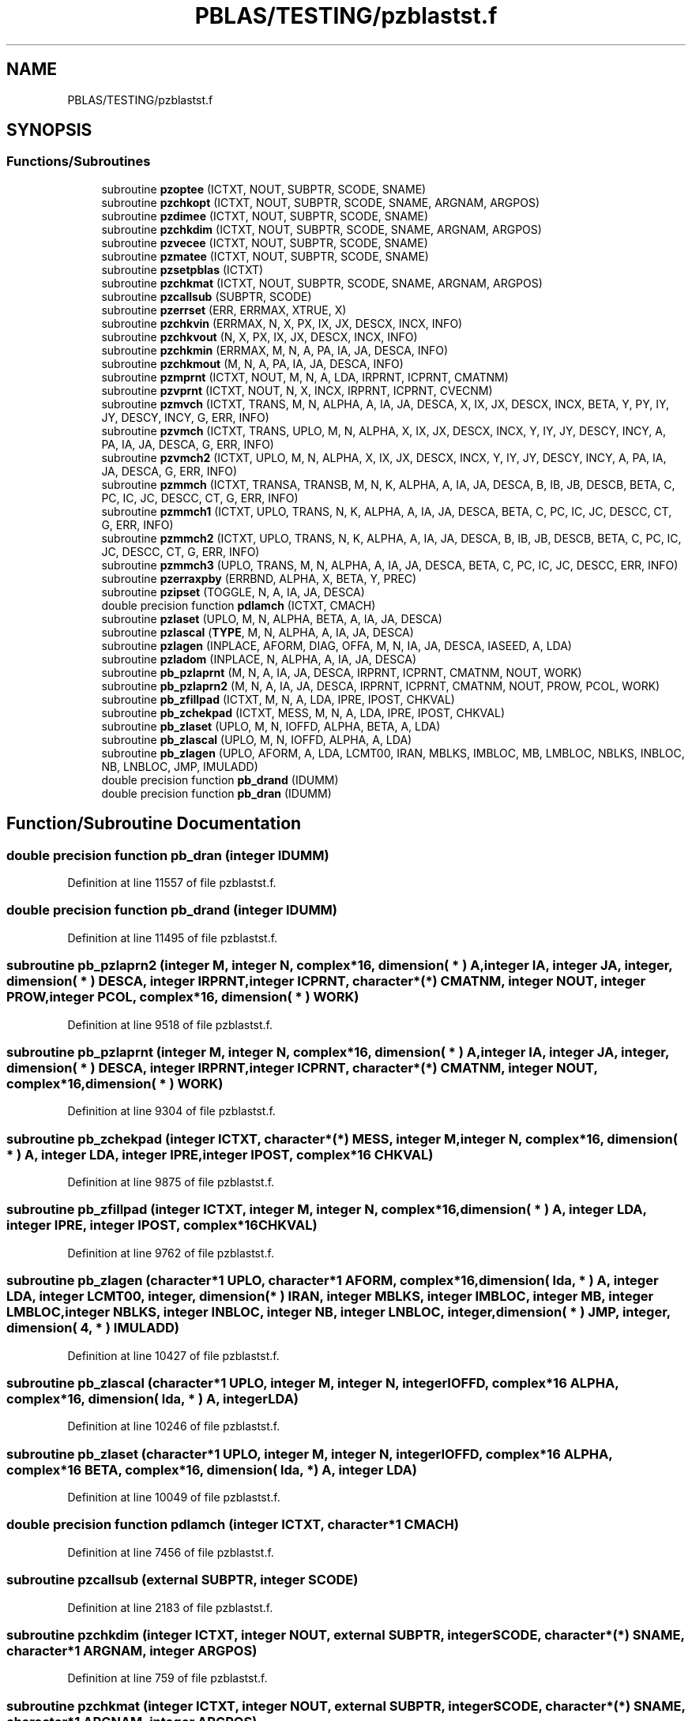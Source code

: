 .TH "PBLAS/TESTING/pzblastst.f" 3 "Sat Nov 16 2019" "Version 2.1" "ScaLAPACK 2.1" \" -*- nroff -*-
.ad l
.nh
.SH NAME
PBLAS/TESTING/pzblastst.f
.SH SYNOPSIS
.br
.PP
.SS "Functions/Subroutines"

.in +1c
.ti -1c
.RI "subroutine \fBpzoptee\fP (ICTXT, NOUT, SUBPTR, SCODE, SNAME)"
.br
.ti -1c
.RI "subroutine \fBpzchkopt\fP (ICTXT, NOUT, SUBPTR, SCODE, SNAME, ARGNAM, ARGPOS)"
.br
.ti -1c
.RI "subroutine \fBpzdimee\fP (ICTXT, NOUT, SUBPTR, SCODE, SNAME)"
.br
.ti -1c
.RI "subroutine \fBpzchkdim\fP (ICTXT, NOUT, SUBPTR, SCODE, SNAME, ARGNAM, ARGPOS)"
.br
.ti -1c
.RI "subroutine \fBpzvecee\fP (ICTXT, NOUT, SUBPTR, SCODE, SNAME)"
.br
.ti -1c
.RI "subroutine \fBpzmatee\fP (ICTXT, NOUT, SUBPTR, SCODE, SNAME)"
.br
.ti -1c
.RI "subroutine \fBpzsetpblas\fP (ICTXT)"
.br
.ti -1c
.RI "subroutine \fBpzchkmat\fP (ICTXT, NOUT, SUBPTR, SCODE, SNAME, ARGNAM, ARGPOS)"
.br
.ti -1c
.RI "subroutine \fBpzcallsub\fP (SUBPTR, SCODE)"
.br
.ti -1c
.RI "subroutine \fBpzerrset\fP (ERR, ERRMAX, XTRUE, X)"
.br
.ti -1c
.RI "subroutine \fBpzchkvin\fP (ERRMAX, N, X, PX, IX, JX, DESCX, INCX, INFO)"
.br
.ti -1c
.RI "subroutine \fBpzchkvout\fP (N, X, PX, IX, JX, DESCX, INCX, INFO)"
.br
.ti -1c
.RI "subroutine \fBpzchkmin\fP (ERRMAX, M, N, A, PA, IA, JA, DESCA, INFO)"
.br
.ti -1c
.RI "subroutine \fBpzchkmout\fP (M, N, A, PA, IA, JA, DESCA, INFO)"
.br
.ti -1c
.RI "subroutine \fBpzmprnt\fP (ICTXT, NOUT, M, N, A, LDA, IRPRNT, ICPRNT, CMATNM)"
.br
.ti -1c
.RI "subroutine \fBpzvprnt\fP (ICTXT, NOUT, N, X, INCX, IRPRNT, ICPRNT, CVECNM)"
.br
.ti -1c
.RI "subroutine \fBpzmvch\fP (ICTXT, TRANS, M, N, ALPHA, A, IA, JA, DESCA, X, IX, JX, DESCX, INCX, BETA, Y, PY, IY, JY, DESCY, INCY, G, ERR, INFO)"
.br
.ti -1c
.RI "subroutine \fBpzvmch\fP (ICTXT, TRANS, UPLO, M, N, ALPHA, X, IX, JX, DESCX, INCX, Y, IY, JY, DESCY, INCY, A, PA, IA, JA, DESCA, G, ERR, INFO)"
.br
.ti -1c
.RI "subroutine \fBpzvmch2\fP (ICTXT, UPLO, M, N, ALPHA, X, IX, JX, DESCX, INCX, Y, IY, JY, DESCY, INCY, A, PA, IA, JA, DESCA, G, ERR, INFO)"
.br
.ti -1c
.RI "subroutine \fBpzmmch\fP (ICTXT, TRANSA, TRANSB, M, N, K, ALPHA, A, IA, JA, DESCA, B, IB, JB, DESCB, BETA, C, PC, IC, JC, DESCC, CT, G, ERR, INFO)"
.br
.ti -1c
.RI "subroutine \fBpzmmch1\fP (ICTXT, UPLO, TRANS, N, K, ALPHA, A, IA, JA, DESCA, BETA, C, PC, IC, JC, DESCC, CT, G, ERR, INFO)"
.br
.ti -1c
.RI "subroutine \fBpzmmch2\fP (ICTXT, UPLO, TRANS, N, K, ALPHA, A, IA, JA, DESCA, B, IB, JB, DESCB, BETA, C, PC, IC, JC, DESCC, CT, G, ERR, INFO)"
.br
.ti -1c
.RI "subroutine \fBpzmmch3\fP (UPLO, TRANS, M, N, ALPHA, A, IA, JA, DESCA, BETA, C, PC, IC, JC, DESCC, ERR, INFO)"
.br
.ti -1c
.RI "subroutine \fBpzerraxpby\fP (ERRBND, ALPHA, X, BETA, Y, PREC)"
.br
.ti -1c
.RI "subroutine \fBpzipset\fP (TOGGLE, N, A, IA, JA, DESCA)"
.br
.ti -1c
.RI "double precision function \fBpdlamch\fP (ICTXT, CMACH)"
.br
.ti -1c
.RI "subroutine \fBpzlaset\fP (UPLO, M, N, ALPHA, BETA, A, IA, JA, DESCA)"
.br
.ti -1c
.RI "subroutine \fBpzlascal\fP (\fBTYPE\fP, M, N, ALPHA, A, IA, JA, DESCA)"
.br
.ti -1c
.RI "subroutine \fBpzlagen\fP (INPLACE, AFORM, DIAG, OFFA, M, N, IA, JA, DESCA, IASEED, A, LDA)"
.br
.ti -1c
.RI "subroutine \fBpzladom\fP (INPLACE, N, ALPHA, A, IA, JA, DESCA)"
.br
.ti -1c
.RI "subroutine \fBpb_pzlaprnt\fP (M, N, A, IA, JA, DESCA, IRPRNT, ICPRNT, CMATNM, NOUT, WORK)"
.br
.ti -1c
.RI "subroutine \fBpb_pzlaprn2\fP (M, N, A, IA, JA, DESCA, IRPRNT, ICPRNT, CMATNM, NOUT, PROW, PCOL, WORK)"
.br
.ti -1c
.RI "subroutine \fBpb_zfillpad\fP (ICTXT, M, N, A, LDA, IPRE, IPOST, CHKVAL)"
.br
.ti -1c
.RI "subroutine \fBpb_zchekpad\fP (ICTXT, MESS, M, N, A, LDA, IPRE, IPOST, CHKVAL)"
.br
.ti -1c
.RI "subroutine \fBpb_zlaset\fP (UPLO, M, N, IOFFD, ALPHA, BETA, A, LDA)"
.br
.ti -1c
.RI "subroutine \fBpb_zlascal\fP (UPLO, M, N, IOFFD, ALPHA, A, LDA)"
.br
.ti -1c
.RI "subroutine \fBpb_zlagen\fP (UPLO, AFORM, A, LDA, LCMT00, IRAN, MBLKS, IMBLOC, MB, LMBLOC, NBLKS, INBLOC, NB, LNBLOC, JMP, IMULADD)"
.br
.ti -1c
.RI "double precision function \fBpb_drand\fP (IDUMM)"
.br
.ti -1c
.RI "double precision function \fBpb_dran\fP (IDUMM)"
.br
.in -1c
.SH "Function/Subroutine Documentation"
.PP 
.SS "double precision function pb_dran (integer IDUMM)"

.PP
Definition at line 11557 of file pzblastst\&.f\&.
.SS "double precision function pb_drand (integer IDUMM)"

.PP
Definition at line 11495 of file pzblastst\&.f\&.
.SS "subroutine pb_pzlaprn2 (integer M, integer N, \fBcomplex\fP*16, dimension( * ) A, integer IA, integer JA, integer, dimension( * ) DESCA, integer IRPRNT, integer ICPRNT, character*(*) CMATNM, integer NOUT, integer PROW, integer PCOL, \fBcomplex\fP*16, dimension( * ) WORK)"

.PP
Definition at line 9518 of file pzblastst\&.f\&.
.SS "subroutine pb_pzlaprnt (integer M, integer N, \fBcomplex\fP*16, dimension( * ) A, integer IA, integer JA, integer, dimension( * ) DESCA, integer IRPRNT, integer ICPRNT, character*(*) CMATNM, integer NOUT, \fBcomplex\fP*16, dimension( * ) WORK)"

.PP
Definition at line 9304 of file pzblastst\&.f\&.
.SS "subroutine pb_zchekpad (integer ICTXT, character*(*) MESS, integer M, integer N, \fBcomplex\fP*16, dimension( * ) A, integer LDA, integer IPRE, integer IPOST, \fBcomplex\fP*16 CHKVAL)"

.PP
Definition at line 9875 of file pzblastst\&.f\&.
.SS "subroutine pb_zfillpad (integer ICTXT, integer M, integer N, \fBcomplex\fP*16, dimension( * ) A, integer LDA, integer IPRE, integer IPOST, \fBcomplex\fP*16 CHKVAL)"

.PP
Definition at line 9762 of file pzblastst\&.f\&.
.SS "subroutine pb_zlagen (character*1 UPLO, character*1 AFORM, \fBcomplex\fP*16, dimension( lda, * ) A, integer LDA, integer LCMT00, integer, dimension( * ) IRAN, integer MBLKS, integer IMBLOC, integer MB, integer LMBLOC, integer NBLKS, integer INBLOC, integer NB, integer LNBLOC, integer, dimension( * ) JMP, integer, dimension( 4, * ) IMULADD)"

.PP
Definition at line 10427 of file pzblastst\&.f\&.
.SS "subroutine pb_zlascal (character*1 UPLO, integer M, integer N, integer IOFFD, \fBcomplex\fP*16 ALPHA, \fBcomplex\fP*16, dimension( lda, * ) A, integer LDA)"

.PP
Definition at line 10246 of file pzblastst\&.f\&.
.SS "subroutine pb_zlaset (character*1 UPLO, integer M, integer N, integer IOFFD, \fBcomplex\fP*16 ALPHA, \fBcomplex\fP*16 BETA, \fBcomplex\fP*16, dimension( lda, * ) A, integer LDA)"

.PP
Definition at line 10049 of file pzblastst\&.f\&.
.SS "double precision function pdlamch (integer ICTXT, character*1 CMACH)"

.PP
Definition at line 7456 of file pzblastst\&.f\&.
.SS "subroutine pzcallsub (external SUBPTR, integer SCODE)"

.PP
Definition at line 2183 of file pzblastst\&.f\&.
.SS "subroutine pzchkdim (integer ICTXT, integer NOUT, external SUBPTR, integer SCODE, character*(*) SNAME, character*1 ARGNAM, integer ARGPOS)"

.PP
Definition at line 759 of file pzblastst\&.f\&.
.SS "subroutine pzchkmat (integer ICTXT, integer NOUT, external SUBPTR, integer SCODE, character*(*) SNAME, character*1 ARGNAM, integer ARGPOS)"

.PP
Definition at line 1677 of file pzblastst\&.f\&.
.SS "subroutine pzchkmin (double precision ERRMAX, integer M, integer N, \fBcomplex\fP*16, dimension( * ) A, \fBcomplex\fP*16, dimension( * ) PA, integer IA, integer JA, integer, dimension( * ) DESCA, integer INFO)"

.PP
Definition at line 3332 of file pzblastst\&.f\&.
.SS "subroutine pzchkmout (integer M, integer N, \fBcomplex\fP*16, dimension( * ) A, \fBcomplex\fP*16, dimension( * ) PA, integer IA, integer JA, integer, dimension( * ) DESCA, integer INFO)"

.PP
Definition at line 3633 of file pzblastst\&.f\&.
.SS "subroutine pzchkopt (integer ICTXT, integer NOUT, external SUBPTR, integer SCODE, character*(*) SNAME, character*1 ARGNAM, integer ARGPOS)"

.PP
Definition at line 266 of file pzblastst\&.f\&.
.SS "subroutine pzchkvin (double precision ERRMAX, integer N, \fBcomplex\fP*16, dimension( * ) X, \fBcomplex\fP*16, dimension( * ) PX, integer IX, integer JX, integer, dimension( * ) DESCX, integer INCX, integer INFO)"

.PP
Definition at line 2582 of file pzblastst\&.f\&.
.SS "subroutine pzchkvout (integer N, \fBcomplex\fP*16, dimension( * ) X, \fBcomplex\fP*16, dimension( * ) PX, integer IX, integer JX, integer, dimension( * ) DESCX, integer INCX, integer INFO)"

.PP
Definition at line 2876 of file pzblastst\&.f\&.
.SS "subroutine pzdimee (integer ICTXT, integer NOUT, external SUBPTR, integer SCODE, character*(*) SNAME)"

.PP
Definition at line 455 of file pzblastst\&.f\&.
.SS "subroutine pzerraxpby (double precision ERRBND, \fBcomplex\fP*16 ALPHA, \fBcomplex\fP*16 X, \fBcomplex\fP*16 BETA, \fBcomplex\fP*16 Y, double precision PREC)"

.PP
Definition at line 6944 of file pzblastst\&.f\&.
.SS "subroutine pzerrset (double precision ERR, double precision ERRMAX, \fBcomplex\fP*16 XTRUE, \fBcomplex\fP*16 X)"

.PP
Definition at line 2460 of file pzblastst\&.f\&.
.SS "subroutine pzipset (character*1 TOGGLE, integer N, \fBcomplex\fP*16, dimension( * ) A, integer IA, integer JA, integer, dimension( * ) DESCA)"

.PP
Definition at line 7045 of file pzblastst\&.f\&.
.SS "subroutine pzladom (logical INPLACE, integer N, \fBcomplex\fP*16 ALPHA, \fBcomplex\fP*16, dimension( * ) A, integer IA, integer JA, integer, dimension( * ) DESCA)"

.PP
Definition at line 8896 of file pzblastst\&.f\&.
.SS "subroutine pzlagen (logical INPLACE, character*1 AFORM, character*1 DIAG, integer OFFA, integer M, integer N, integer IA, integer JA, integer, dimension( * ) DESCA, integer IASEED, \fBcomplex\fP*16, dimension( lda, * ) A, integer LDA)"

.PP
Definition at line 8492 of file pzblastst\&.f\&.
.SS "subroutine pzlascal (character*1 TYPE, integer M, integer N, \fBcomplex\fP*16 ALPHA, \fBcomplex\fP*16, dimension( * ) A, integer IA, integer JA, integer, dimension( * ) DESCA)"

.PP
Definition at line 7984 of file pzblastst\&.f\&.
.SS "subroutine pzlaset (character*1 UPLO, integer M, integer N, \fBcomplex\fP*16 ALPHA, \fBcomplex\fP*16 BETA, \fBcomplex\fP*16, dimension( * ) A, integer IA, integer JA, integer, dimension( * ) DESCA)"

.PP
Definition at line 7509 of file pzblastst\&.f\&.
.SS "subroutine pzmatee (integer ICTXT, integer NOUT, external SUBPTR, integer SCODE, character*7 SNAME)"

.PP
Definition at line 1190 of file pzblastst\&.f\&.
.SS "subroutine pzmmch (integer ICTXT, character*1 TRANSA, character*1 TRANSB, integer M, integer N, integer K, \fBcomplex\fP*16 ALPHA, \fBcomplex\fP*16, dimension( * ) A, integer IA, integer JA, integer, dimension( * ) DESCA, \fBcomplex\fP*16, dimension( * ) B, integer IB, integer JB, integer, dimension( * ) DESCB, \fBcomplex\fP*16 BETA, \fBcomplex\fP*16, dimension( * ) C, \fBcomplex\fP*16, dimension( * ) PC, integer IC, integer JC, integer, dimension( * ) DESCC, \fBcomplex\fP*16, dimension( * ) CT, double precision, dimension( * ) G, double precision ERR, integer INFO)"

.PP
Definition at line 5336 of file pzblastst\&.f\&.
.SS "subroutine pzmmch1 (integer ICTXT, character*1 UPLO, character*1 TRANS, integer N, integer K, \fBcomplex\fP*16 ALPHA, \fBcomplex\fP*16, dimension( * ) A, integer IA, integer JA, integer, dimension( * ) DESCA, \fBcomplex\fP*16 BETA, \fBcomplex\fP*16, dimension( * ) C, \fBcomplex\fP*16, dimension( * ) PC, integer IC, integer JC, integer, dimension( * ) DESCC, \fBcomplex\fP*16, dimension( * ) CT, double precision, dimension( * ) G, double precision ERR, integer INFO)"

.PP
Definition at line 5789 of file pzblastst\&.f\&.
.SS "subroutine pzmmch2 (integer ICTXT, character*1 UPLO, character*1 TRANS, integer N, integer K, \fBcomplex\fP*16 ALPHA, \fBcomplex\fP*16, dimension( * ) A, integer IA, integer JA, integer, dimension( * ) DESCA, \fBcomplex\fP*16, dimension( * ) B, integer IB, integer JB, integer, dimension( * ) DESCB, \fBcomplex\fP*16 BETA, \fBcomplex\fP*16, dimension( * ) C, \fBcomplex\fP*16, dimension( * ) PC, integer IC, integer JC, integer, dimension( * ) DESCC, \fBcomplex\fP*16, dimension( * ) CT, double precision, dimension( * ) G, double precision ERR, integer INFO)"

.PP
Definition at line 6169 of file pzblastst\&.f\&.
.SS "subroutine pzmmch3 (character*1 UPLO, character*1 TRANS, integer M, integer N, \fBcomplex\fP*16 ALPHA, \fBcomplex\fP*16, dimension( * ) A, integer IA, integer JA, integer, dimension( * ) DESCA, \fBcomplex\fP*16 BETA, \fBcomplex\fP*16, dimension( * ) C, \fBcomplex\fP*16, dimension( * ) PC, integer IC, integer JC, integer, dimension( * ) DESCC, double precision ERR, integer INFO)"

.PP
Definition at line 6585 of file pzblastst\&.f\&.
.SS "subroutine pzmprnt (integer ICTXT, integer NOUT, integer M, integer N, \fBcomplex\fP*16, dimension( lda, * ) A, integer LDA, integer IRPRNT, integer ICPRNT, character*(*) CMATNM)"

.PP
Definition at line 3955 of file pzblastst\&.f\&.
.SS "subroutine pzmvch (integer ICTXT, character*1 TRANS, integer M, integer N, \fBcomplex\fP*16 ALPHA, \fBcomplex\fP*16, dimension( * ) A, integer IA, integer JA, integer, dimension( * ) DESCA, \fBcomplex\fP*16, dimension( * ) X, integer IX, integer JX, integer, dimension( * ) DESCX, integer INCX, \fBcomplex\fP*16 BETA, \fBcomplex\fP*16, dimension( * ) Y, \fBcomplex\fP*16, dimension( * ) PY, integer IY, integer JY, integer, dimension( * ) DESCY, integer INCY, double precision, dimension( * ) G, double precision ERR, integer INFO)"

.PP
Definition at line 4172 of file pzblastst\&.f\&.
.SS "subroutine pzoptee (integer ICTXT, integer NOUT, external SUBPTR, integer SCODE, character*(*) SNAME)"

.PP
Definition at line 2 of file pzblastst\&.f\&.
.SS "subroutine pzsetpblas (integer ICTXT)"

.PP
Definition at line 1478 of file pzblastst\&.f\&.
.SS "subroutine pzvecee (integer ICTXT, integer NOUT, external SUBPTR, integer SCODE, character*7 SNAME)"

.PP
Definition at line 936 of file pzblastst\&.f\&.
.SS "subroutine pzvmch (integer ICTXT, character*1 TRANS, character*1 UPLO, integer M, integer N, \fBcomplex\fP*16 ALPHA, \fBcomplex\fP*16, dimension( * ) X, integer IX, integer JX, integer, dimension( * ) DESCX, integer INCX, \fBcomplex\fP*16, dimension( * ) Y, integer IY, integer JY, integer, dimension( * ) DESCY, integer INCY, \fBcomplex\fP*16, dimension( * ) A, \fBcomplex\fP*16, dimension( * ) PA, integer IA, integer JA, integer, dimension( * ) DESCA, double precision, dimension( * ) G, double precision ERR, integer INFO)"

.PP
Definition at line 4606 of file pzblastst\&.f\&.
.SS "subroutine pzvmch2 (integer ICTXT, character*1 UPLO, integer M, integer N, \fBcomplex\fP*16 ALPHA, \fBcomplex\fP*16, dimension( * ) X, integer IX, integer JX, integer, dimension( * ) DESCX, integer INCX, \fBcomplex\fP*16, dimension( * ) Y, integer IY, integer JY, integer, dimension( * ) DESCY, integer INCY, \fBcomplex\fP*16, dimension( * ) A, \fBcomplex\fP*16, dimension( * ) PA, integer IA, integer JA, integer, dimension( * ) DESCA, double precision, dimension( * ) G, double precision ERR, integer INFO)"

.PP
Definition at line 4975 of file pzblastst\&.f\&.
.SS "subroutine pzvprnt (integer ICTXT, integer NOUT, integer N, \fBcomplex\fP*16, dimension( * ) X, integer INCX, integer IRPRNT, integer ICPRNT, character*(*) CVECNM)"

.PP
Definition at line 4067 of file pzblastst\&.f\&.
.SH "Author"
.PP 
Generated automatically by Doxygen for ScaLAPACK 2\&.1 from the source code\&.
